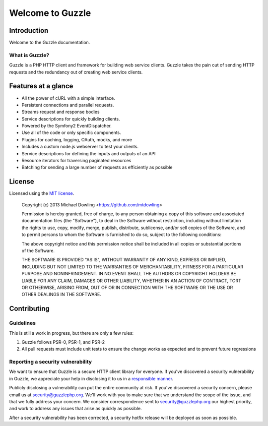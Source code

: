 =================
Welcome to Guzzle
=================

Introduction
------------

Welcome to the Guzzle documentation.

What is Guzzle?
~~~~~~~~~~~~~~~

Guzzle is a PHP HTTP client and framework for building web service clients. Guzzle takes the pain out of sending HTTP
requests and the redundancy out of creating web service clients.

Features at a glance
--------------------

- All the power of cURL with a simple interface.
- Persistent connections and parallel requests.
- Streams request and response bodies
- Service descriptions for quickly building clients.
- Powered by the Symfony2 EventDispatcher.
- Use all of the code or only specific components.
- Plugins for caching, logging, OAuth, mocks, and more
- Includes a custom node.js webserver to test your clients.
- Service descriptions for defining the inputs and outputs of an API
- Resource iterators for traversing paginated resources
- Batching for sending a large number of requests as efficiently as possible

License
-------

Licensed using the `MIT license <http://opensource.org/licenses/MIT>`_.

    Copyright (c) 2013 Michael Dowling <https://github.com/mtdowling>

    Permission is hereby granted, free of charge, to any person obtaining a copy
    of this software and associated documentation files (the "Software"), to deal
    in the Software without restriction, including without limitation the rights
    to use, copy, modify, merge, publish, distribute, sublicense, and/or sell
    copies of the Software, and to permit persons to whom the Software is
    furnished to do so, subject to the following conditions:

    The above copyright notice and this permission notice shall be included in
    all copies or substantial portions of the Software.

    THE SOFTWARE IS PROVIDED "AS IS", WITHOUT WARRANTY OF ANY KIND, EXPRESS OR
    IMPLIED, INCLUDING BUT NOT LIMITED TO THE WARRANTIES OF MERCHANTABILITY,
    FITNESS FOR A PARTICULAR PURPOSE AND NONINFRINGEMENT. IN NO EVENT SHALL THE
    AUTHORS OR COPYRIGHT HOLDERS BE LIABLE FOR ANY CLAIM, DAMAGES OR OTHER
    LIABILITY, WHETHER IN AN ACTION OF CONTRACT, TORT OR OTHERWISE, ARISING FROM,
    OUT OF OR IN CONNECTION WITH THE SOFTWARE OR THE USE OR OTHER DEALINGS IN
    THE SOFTWARE.

Contributing
------------

Guidelines
~~~~~~~~~~

This is still a work in progress, but there are only a few rules:

1. Guzzle follows PSR-0, PSR-1, and PSR-2
2. All pull requests must include unit tests to ensure the change works as expected and to prevent future regressions

Reporting a security vulnerability
~~~~~~~~~~~~~~~~~~~~~~~~~~~~~~~~~~

We want to ensure that Guzzle is a secure HTTP client library for everyone. If you've discovered a security
vulnerability in Guzzle, we appreciate your help in disclosing it to us in a
`responsible manner <http://en.wikipedia.org/wiki/Responsible_disclosure>`_.

Publicly disclosing a vulnerability can put the entire community at risk. If you've discovered a security concern,
please email us at security@guzzlephp.org. We'll work with you to make sure that we understand the scope of the issue,
and that we fully address your concern. We consider correspondence sent to security@guzzlephp.org our highest priority,
and work to address any issues that arise as quickly as possible.

After a security vulnerability has been corrected, a security hotfix release will be deployed as soon as possible.
